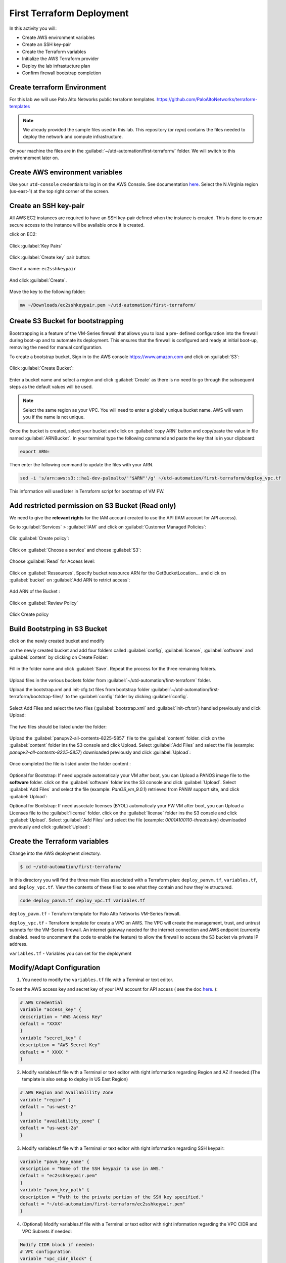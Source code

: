 ##########################
First Terraform Deployment
##########################

In this activity you will:

- Create AWS environment variables
- Create an SSH key-pair
- Create the Terraform variables
- Initialize the AWS Terraform provider
- Deploy the lab infrastucture plan
- Confirm firewall bootstrap completion


****************************
Create terraform Environment
****************************

For this lab we will use Palo Alto Networks public terraform templates.
https://github.com/PaloAltoNetworks/terraform-templates

.. note:: We already provided the sample files  used in this lab. This repository (or *repo*) contains the files needed to deploy the network and compute infrastructure.

On your machine the files are in the :guilabel:`~/utd-automation/first-terraform/` folder. We will switch to this environnement later on.


********************************
Create AWS environment variables
********************************

Use your ``utd-console`` credentials to log in on the AWS Console. See documentation `here </en/latest/00-getting-started/requirements.html#create-iam-account-for-console-access>`_.
Select the N.Virginia region (us-east-1) at the top right corner of the screen.


**********************
Create an SSH key-pair
**********************

All AWS EC2 instances are required to have an SSH key-pair defined when the
instance is created.  This is done to ensure secure access to the instance will
be available once it is created.

click on EC2:

.. figure:: img/sshkeypair-1.png

Click :guilabel:`Key Pairs`

.. figure:: img/sshkeypair-2.png

Click :guilabel:`Create key` pair button:

.. figure:: img/sshkeypair-3.png

Give it a name: ``ec2sshkeypair``

.. figure:: img/sshkeypair-4.png

And click :guilabel:`Create`.

.. figure:: img/sshkeypair-5.png

Move the key to the following folder:

.. code-block:: console

    mv ~/Downloads/ec2sshkeypair.pem ~/utd-automation/first-terraform/


**********************************
Create S3 Bucket for bootstrapping
**********************************

Bootstrapping is a feature of the VM-Series firewall that allows you to load a pre-
defined configuration into the firewall during boot-up and to automate its deployment.
This ensures that the firewall is configured and ready at initial boot-up, removing the
need for manual configuration.

To create a bootstrap bucket, Sign in to the AWS console https://www.amazon.com
and click on :guilabel:`S3`:

.. figure:: img/buckets3-1.png

Click :guilabel:`Create Bucket`:

.. figure:: img/buckets3-2.png

Enter a bucket name and select a region and click :guilabel:`Create` as there is no need to go
through the subsequent steps as the default values will be used.

.. figure:: img/buckets3-3.png

.. note:: Select the same region as your VPC. You will need to enter a globally unique bucket name. AWS will warn you if the name is not unique. 

Once the bucket is created, select your bucket and click on :guilabel:`copy ARN` button and copy/paste the value in file named :guilabel:`ARNBucket`.
In your terminal type the following command and paste the key that is in your clipboard:

.. code-block:: console
    
    export ARN=

Then enter the following command to update the files with your ARN.

.. code-block:: console

    sed -i 's/arn:aws:s3:::ha1-dev-paloalto/'"$ARN"'/g' ~/utd-automation/first-terraform/deploy_vpc.tf

This information will used later in Terraform script for bootstrap of VM FW.


**************************************************
Add restricted permission on S3 Bucket (Read only)
**************************************************

We need to give the **relevant rights** for the IAM account created to use the API (IAM account for API access).

Go to :guilabel:`Services` > :guilabel:`IAM` and click on :guilabel:`Customer Managed Policies`:

.. figure:: img/buckets3-4.png

Clic :guilabel:`Create policy`:

.. figure:: img/buckets3-5.png

Click on :guilabel:`Choose a service` and choose :guilabel:`S3`:

.. figure:: img/buckets3-6.png

Choose :guilabel:`Read` for Access level:

.. figure:: img/buckets3-7.png

Click on :guilabel:`Ressources`, Specify bucket ressource ARN for the GetBucketLocation... and click on :guilabel:`bucket` on :guilabel:`Add ARN to retrict access`:

.. figure:: img/buckets3-8.png

Add ARN of the Bucket :

.. figure:: img/buckets3-9.png

Click on :guilabel:`Review Policy`

.. figure:: img/buckets3-10.png

Click Create policy

.. figure:: img/buckets3-11.png


******************************
Build Bootstrping in S3 Bucket
******************************

click on the newly created bucket and modify 

on the newly created bucket
and add four folders called :guilabel:`config`, :guilabel:`license`, :guilabel:`software` and :guilabel:`content` by clicking on
Create Folder:

.. figure:: img/bootstrap-1.png

Fill in the folder name and click :guilabel:`Save`. Repeat the process for the three remaining
folders.

.. figure:: img/bootstrap-2.png

.. figure:: img/bootstrap-3.png

Upload files in the various buckets folder from :guilabel:`~/utd-automation/first-terraform` folder.

Upload the bootstrap.xml and init-cfg.txt files from bootstrap folder :guilabel:`~/utd-automation/first-terraform/bootstrap-files/` to the :guilabel:`config` folder by clicking :guilabel:`config`.

.. figure:: img/bootstrap-4.png

Select Add Files and select the two files (:guilabel:`bootstrap.xml` and :guilabel:`init-cft.txt`) handled previously and click Upload:

.. figure:: img/bootstrap-5.png

The two files should be listed under the folder:

.. figure:: img/bootstrap-6.png

Upload the :guilabel:`panupv2-all-contents-8225-5857` file to the :guilabel:`content` folder.
click on the :guilabel:`content` folder ins the S3 console and click Upload. Select :guilabel:`Add Files`
and select the file (example: *panupv2-all-contents-8225-5857*) downloaded previously and click
:guilabel:`Upload`:

.. figure:: img/bootstrap-7.png

Once completed the file is listed under the folder content :

.. figure:: img/bootstrap-8.png


Optional for Bootstrap: 
If need upgrade automaticaly your VM after boot, you can Upload a PANOS image file to the **software** folder.
click on the :guilabel:`software` folder ins the S3 console and click :guilabel:`Upload`. Select :guilabel:`Add Files`
and select the file (example: *PanOS_vm_9.0.1*) retrieved from PANW support site, and click
:guilabel:`Upload`:


Optional for Bootstrap: 
If need associate licenses (BYOL) automaticaly your FW VM after boot, you can Upload a Licenses file to the :guilabel:`license` folder.
click on the :guilabel:`license` folder ins the S3 console and click :guilabel:`Upload`. Select :guilabel:`Add Files`
and select the file (example: *0001A100110-threats.key*) downloaded previously and click
:guilabel:`Upload`:


******************************
Create the Terraform variables
******************************

Change into the AWS deployment directory.

.. code-block:: console

    $ cd ~/utd-automation/first-terraform/

In this directory you will find the three main files associated with a
Terraform plan: ``deploy_panvm.tf``, ``variables.tf``, and ``deploy_vpc.tf``.  View the
contents of these files to see what they contain and how they're structured.

.. code-block:: console

    code deploy_panvm.tf deploy_vpc.tf variables.tf

``deploy_pavm.tf`` - Terraform template for Palo Alto Networks VM-Series
firewall.

``deploy_vpc.tf`` - Terraform template for create a VPC on AWS. The VPC will
create the management, trust, and untrust subnets for the VM-Series firewall.
An internet gateway needed for the internet connection and AWS endpoint
(currently disabled. need to uncomment the code to enable the feature) to
allow the firewall to access the S3 bucket via private IP address.

``variables.tf`` - Variables you can set for the deployment


**************************
Modify/Adapt Configuration
**************************

1. You need to modify the ``variables.tf`` file with a Terminal or text editor.


To set the AWS access key and secret key of your IAM account for API access ( see the doc `here </en/latest/00-getting-started/aws-account.html>`_. ):

.. code-block:: console

    # AWS Credential
    variable "access_key" {
    decscription = "AWS Access Key"
    default = "XXXX"
    }
    variable "secret_key" {
    description = "AWS Secret Key"
    default = " XXXX "
    }

2.  Modify variables.tf file with a Terminal or text editor with right information regarding Region and AZ if needed:(The template is also setup to deploy in US East Region)

.. code-block:: console

    # AWS Region and Availablility Zone
    variable "region" {
    default = "us-west-2"
    }
    variable "availability_zone" {
    default = "us-west-2a"
    }


3. Modify variables.tf file with a Terminal or text editor with right information regarding SSH keypair:

.. code-block:: console

    variable "pavm_key_name" {
    description = "Name of the SSH keypair to use in AWS."
    default = "ec2sshkeypair.pem"
    }
    variable "pavm_key_path" {
    description = "Path to the private portion of the SSH key specified."
    default = "~/utd-automation/first-terraform/ec2sshkeypair.pem"
    }

4. (Optional) Modify variables.tf file with a Terminal or text editor with right information regarding the VPC CIDR and VPC Subnets if needed:

.. code-block:: terraform
        
    Modify CIDR block if needed:
    # VPC configuration
    variable "vpc_cidr_block" {
    default = "10.88.0.0/16"
    }
    variable "vpc_instance_tenancy" {
    default = "default"
    }
    Modify VPC Name if needed:
    variable "vpc_name" {
    default = "PAVM VPC"
    }
    Modify CIDR Block of subnets if needed :
    # Management subnet configuration
    variable "mgmt_subnet_cidr_block" {
    default = "10.88.0.0/24"
    }
    # Untrust subnet configuration
    variable "untrust_subnet_cidr_block" {
    default = "10.88.1.0/24"
    }
    # Trust subnet configuration
    variable "trust_subnet_cidr_block" {
    default = "10.88.66.0/24"
    }

5. Adapt variables.tf file with a Terminal or text editor with right information regarding AMI reference if needed:

An Amazon Machine Image (AMI) provides the information required to launch an instance. You must specify an AMI when you launch an instance. You can launch multiple instances from a single AMI when you need multiple instances with the same configuration. You can use different AMIs to launch instances when you need instances with different configurations.

An AMI includes the following:

    - One or more EBS snapshots, or, for instance-store-backed AMIs, a template for the root volume of the instance (for example, an operating system, an application server, and applications).
    - Launch permissions that control which AWS accounts can use the AMI to launch instances.
    - A block device mapping that specifies the volumes to attach to the instance when it's launched.

To find a Palo Alto Networks AMI using the Images page

    Open the Amazon EC2 console at https://console.aws.amazon.com/ec2/

From the navigation bar, select the Region in which to launch your instances. You can select any Region that's available to you, regardless of your location.

In the navigation pane on left, choose AMIs.

Use the Filter options to scope the list of displayed AMIs to see only the AMIs that interest you. 
For example, to list all Palo Alto Networks AMIs provided by AWS, select Public images. Type ``palo alto networks`` in filter fiels to view list of AMI available in choosen Region. 

Then verify or adapt AMI ID if needed :

.. code-block:: terraform

    # PAVM configuration
    variable "pavm_payg_bun2_ami_id" {
    default = {
    eu-west-1 = "ami-5d92132e",
    ap-southeast-1 = "ami-946da7f7",
    ap-southeast-2 = "ami-d7c6e5b4",
    ap-northeast-2 = "ami-fb08c195",
    eu-central-1 = "ami-8be001e4",
    ap-northeast-1 = "ami-b84b5ad6",}
    }
    us-east-1 = "ami-29a8a243",
    us-west-1 = "ami-12d0ad72",
    sa-east-1 = "ami-19810e75",
    us-west-2 = "ami-e4be4b84"
    variable "pavm_byol_ami_id" {
    default = {
    ap-south-1 = "ami-5c187233",
    eu-west-1 = "ami-73971600",
    ap-southeast-1 = "ami-0c60aa6f",
    ap-southeast-2 = "ami-f9c4e79a",
    ap-northeast-2 = "ami-fa08c194",
    eu-central-1 = "ami-74e5041b",
    ap-northeast-1 = "ami-e44b5a8a",
    us-east-1 = "ami-1daaa077",
    us-west-1 = "ami-acd7aacc",
    sa-east-1 = "ami-1d860971",
    us-west-2 = "ami-e7be4b87"
    }
    }

6. Adapt variables.tf file with a Terminal or text editor with right information regarding Bucket S3 for Bootstraping where XXXX is the name of your bucket S3.

.. code-block:: terraform

    variable "pavm_user_data" {
    #default = "vmseries-bootstrap-aws-s3bucket=panw-mlue-bucket"
    default = "vmseries-bootstrap-aws-s3bucket=XXXX"
    }
    variable "pavm_iam_instance_profile" {
    default = "pa_bootstrap_s3_readonly"
    }

7. You need to modify the deploy_panw.tf file with a Terminal or text editor.

For both AWS, the licensing options are bring your own license (BYOL) and pay as you go/consumption-based (PAYG) subscriptions.

    - BYOL: Any one of the VM-Series models, along with the associated Subscriptions and Support, are purchased via normal Palo Alto Networks channels and then deployed through your AWS or Azure management console.
    - PAYG: Purchase the VM-Series and select Subscriptions and Premium Support as an hourly subscription bundle from the AWS Marketplace.
        - Bundle 1 contents: VM-300 firewall license, Threat Prevention Subscription (inclusive of IPS, AV, Malware prevention) and Premium Support.  
        - Bundle 2 contents: VM-300 firewall license, Threat Prevention (inclusive of IPS, AV, Malware prevention), WildFire™ threat intelligence service, 
          URL Filtering, GlobalProtect Subscriptions and Premium Support.

In deploy_panw.tf you can adapt the AMI information regarding your licensing
type (BYOL or Bundle2):

.. code-block:: terraform

    # Palo Alto VM-Series Firewall
    resource "aws_instance" "pavm" {
    #ami = "${lookup(var.pavm_byol_ami_id, var.region)}"
    ami = "${lookup(var.pavm_payg_bun2_ami_id, var.region)}"
    availability_zone = "${var.availability_zone}"
    tenancy = "default"
    ebs_optimized = false
    disable_api_termination = false
    instance_initiated_shutdown_behavior = "stop"
    instance_type = "${var.pavm_instance_type}"
    key_name = "${var.pavm_key_name}"
    monitoring = false
    vpc_security_group_ids = [ "${aws_security_group.default-security-gp.id}" ]
    subnet_id = "${aws_subnet.mgmt-subnet.id}"
    associate_public_ip_address = "${var.pavm_public_ip}"
    private_ip = "${var.pavm_mgmt_private_ip}"
    source_dest_check = false
    tags = {
    Name = "PAVM"
    }

8. (Optional) You need to modify the deploy_vpc.tf file with a Terminal or text editor if you want to use a VPC Endpoint.

A VPC endpoint enables you to privately connect your VPC to supported AWS services and VPC endpoint services powered by AWS PrivateLink without requiring an internet gateway, NAT device, VPN connection, or AWS Direct 
Connect connection. Instances in your VPC do not require public IP addresses to communicate with resources in the service. Traffic between your VPC and the other service does not leave the Amazon network.

Endpoints are virtual devices. They are horizontally scaled, redundant, and highly available VPC components. They allow communication between instances in your VPC and services without imposing availability risks or 
bandwidth constraints on your network traffic. 

In deploy_vpc.tf you have to uncomment code to use Bootstrap S3 Bucket and give the S3 name bucket:

.. code-block:: terraform

    # Create an endpoint for S3 bucket
    /* Uncomment to enable */
    resource "aws_vpc_endpoint" "private-s3" {
    vpc_id = "${aws_vpc.pavm-vpc.id}"
    service_name = "com.amazonaws.us-west-2.s3"
    /* Uncomment to enable policy
    policy = <<POLICY
    {
    "Statement": [{
    "Effect": "Deny",
    "Principal": "*",
    "Action": "s3:*",
    "Resource": "arn:aws:s3:::mys3bucketutd"
    }
    ]
    }
    POLICY
    */

.. note:: The ARN value has been copied in this file at the beginning of the activity.


*************************************
Initialize the AWS Terraform provider
*************************************

Once you've created the ``terraform.tfvars`` file and populated it with the
variables and values you are now ready to initialize the Terraform providers.
For this initial deployment we will only be using the
`AWS Provider <https://www.terraform.io/docs/providers/aws/index.html>`_.
This initialization process will download all the software, modules, and
plugins needed for working in a particular environment.

.. code-block:: console

    terraform init


*********************************
Deploy the lab infrastucture plan
*********************************

We are now ready to deploy our lab infrastructure plan.  We should first
perform a dry-run of the deployment process and validate the contents of the
plan files and module dependencies.

.. code-block:: console

    terraform plan

If there are no errors and the plan output looks good, let's go ahead and
perform the deployment.

.. code-block:: console

    terraform apply -auto-approve

At a high level these are each of the steps this plan will perform:

    #. Create the VPC
    #. Create the Internet gateway
    #. Create VPC NAT Gateway
    #. Create the subnets
    #. Create the security groups for each subnet
    #. Create routing tables and routes
    #. Create the VM-Series firewall instance
    #. Create the VM-Series firewall interfaces
    #. Create the Elastic IPs for the ``management`` and ``untrust`` interfaces

The deployment process should finish in a few minutes and you will be presented
with the public IP addresses of the VM-Series firewall management and untrust
interfaces.  However, the VM-Series firewall can take up to *ten minutes* to
complete the initial bootstrap process.

It is recommended that you skip ahead and read the `documentation </en/latest/06-appendix/background-terraform>`_ section while you wait.


********************************************************
Verify on AWS Console some elements created by terraform
********************************************************

On the console check that your instances have been provisionned:

.. figure:: img/aws-console-check.png
    :align: center


*************************************
Confirm firewall bootstrap completion
*************************************

SSH into the firewall with the following credentials.

- **Username:** ``admin``
- **Password:** ``admin``

.. code-block:: console

    ssh admin@<FIREWALL_MGMT_IP>

Replace ``<FIREWALL_MGMT_IP>`` with the IP address of the firewall management
interface that was provided in the Terraform plan results.  This information
can be easily recalled using the ``terraform output`` command within the
deployment directory.

.. warning:: If you are unsuccessful the firewall instance is likely still
   bootstrapping or performing an autocommit.  Hit ``Ctrl-C`` and try again
   after waiting a few minutes.  The bootstrap process can take up to *ten
   minutes* to complete before you are able to successfully log in.

Once you have logged into the firewall you can check to ensure the management
plane has completed its initialization.

.. code-block:: console

    show chassis-ready

If the response is :guilabel:`yes`, you are ready to proceed with the configuration
activities.

.. note:: While it is a security best practice to use SSH keys to authenticate
          to VM instances in the cloud, we have defined a static password for
          the firewall's admin account in this lab (specifically, in the 
          bootstrap package).  This is because the PAN-OS XML API cannot utilize SSH keys and requires a
          username/password or API key for authentication.


**********************************
Destroy the lab infrastucture plan
**********************************

To clean up the deployment, just run the following command

.. code-block:: console

    terraform destroy

It will automatically delete every object that was created by the template.


*************************************
What were bad things on this Activity
*************************************

- AWS Access key and AWS Secret key are visible and stored in vraiable.tf file.
- It needs to prepare a S3 bucket from AWS Console before use this scripts Terraform. 
- Methode for Bootstraping expose password administrator of the FW in S3 bucket with potentiel high risk.
- Structure of scripts is not relevant for large deployment architecture. 


**********
Conclusion
**********

We can do better then let's go to next activity : **The Automation Journey**